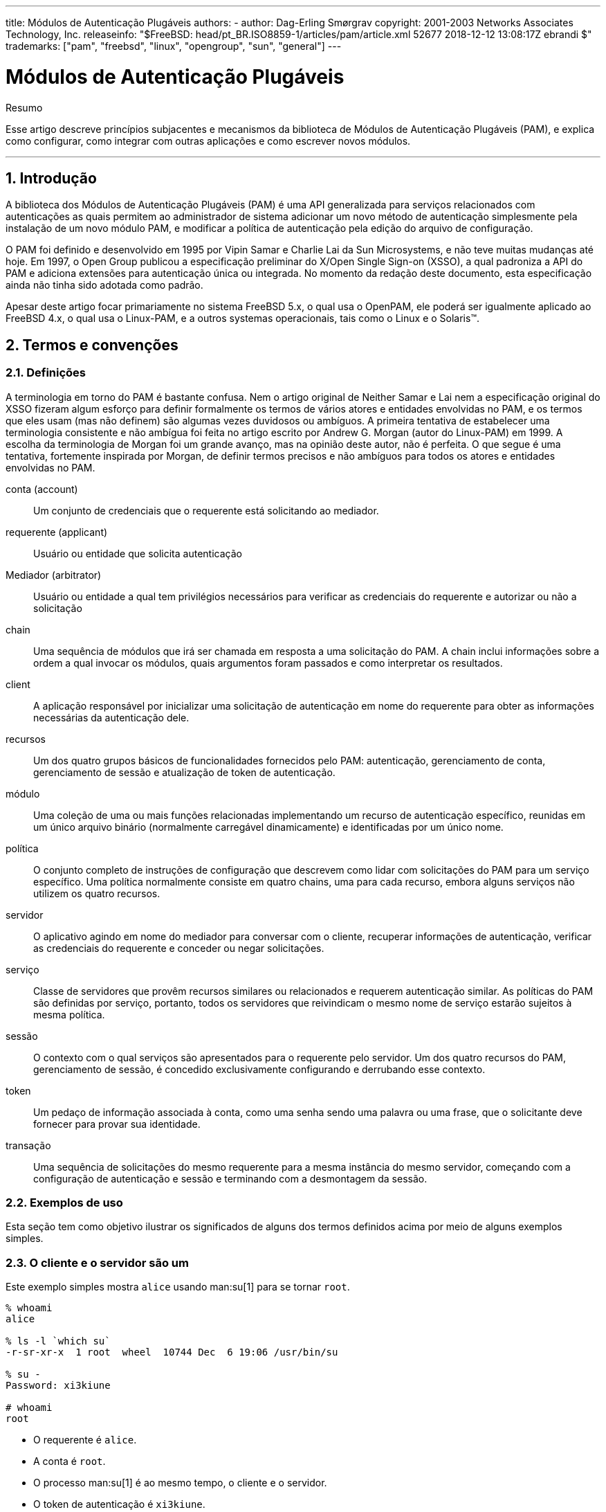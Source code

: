 ---
title: Módulos de Autenticação Plugáveis
authors:
  - author: Dag-Erling Smørgrav
copyright: 2001-2003 Networks Associates Technology, Inc.
releaseinfo: "$FreeBSD: head/pt_BR.ISO8859-1/articles/pam/article.xml 52677 2018-12-12 13:08:17Z ebrandi $" 
trademarks: ["pam", "freebsd", "linux", "opengroup", "sun", "general"]
---

= Módulos de Autenticação Plugáveis
:doctype: article
:toc: macro
:toclevels: 1
:icons: font
:sectnums:
:sectnumlevels: 6
:source-highlighter: rouge
:experimental:
:toc-title: Índice
:part-signifier: Parte
:chapter-signifier: Capítulo
:appendix-caption: Apêndice
:table-caption: Tabela
:figure-caption: Figura
:example-caption: Exemplo

[.abstract-title]
Resumo

Esse artigo descreve princípios subjacentes e mecanismos da biblioteca de Módulos de Autenticação Plugáveis (PAM), e explica como configurar, como integrar com outras aplicações e como escrever novos módulos.

'''

toc::[]

[[pam-intro]]
== Introdução

A biblioteca dos Módulos de Autenticação Plugáveis (PAM) é uma API generalizada para serviços relacionados com autenticações as quais permitem ao administrador de sistema adicionar um novo método de autenticação simplesmente pela instalação de um novo módulo PAM, e modificar a política de autenticação pela edição do arquivo de configuração.

O PAM foi definido e desenvolvido em 1995 por Vipin Samar e Charlie Lai da Sun Microsystems, e não teve muitas mudanças até hoje. Em 1997, o Open Group publicou a especificação preliminar do X/Open Single Sign-on (XSSO), a qual padroniza a API do PAM e adiciona extensões para autenticação única ou integrada. No momento da redação deste documento, esta especificação ainda não tinha sido adotada como padrão.

Apesar deste artigo focar primariamente no sistema FreeBSD 5.x, o qual usa o OpenPAM, ele poderá ser igualmente aplicado ao FreeBSD 4.x, o qual usa o Linux-PAM, e a outros systemas operacionais, tais como o Linux e o Solaris(TM).

[[pam-terms]]
== Termos e convenções

[[pam-definitions]]
=== Definições

A terminologia em torno do PAM é bastante confusa. Nem o artigo original de Neither Samar e Lai nem a especificação original do XSSO fizeram algum esforço para definir formalmente os termos de vários atores e entidades envolvidas no PAM, e os termos que eles usam (mas não definem) são algumas vezes duvidosos ou ambíguos. A primeira tentativa de estabelecer uma terminologia consistente e não ambígua foi feita no artigo escrito por Andrew G. Morgan (autor do Linux-PAM) em 1999. A escolha da terminologia de Morgan foi um grande avanço, mas na opinião deste autor, não é perfeita. O que segue é uma tentativa, fortemente inspirada por Morgan, de definir termos precisos e não ambíguos para todos os atores e entidades envolvidas no PAM.

[.glosslist]
conta (account)::
Um conjunto de credenciais que o requerente está solicitando ao mediador.

requerente (applicant)::
Usuário ou entidade que solicita autenticação

Mediador (arbitrator)::
Usuário ou entidade a qual tem privilégios necessários para verificar as credenciais do requerente e autorizar ou não a solicitação

chain::
Uma sequência de módulos que irá ser chamada em resposta a uma solicitação do PAM. A chain inclui informações sobre a ordem a qual invocar os módulos, quais argumentos foram passados e como interpretar os resultados.

client::
A aplicação responsável por inicializar uma solicitação de autenticação em nome do requerente para obter as informações necessárias da autenticação dele.

recursos ::
Um dos quatro grupos básicos de funcionalidades fornecidos pelo PAM: autenticação, gerenciamento de conta, gerenciamento de sessão e atualização de token de autenticação.

módulo::
Uma coleção de uma ou mais funções relacionadas implementando um recurso de autenticação específico, reunidas em um único arquivo binário (normalmente carregável dinamicamente) e identificadas por um único nome.

política::
O conjunto completo de instruções de configuração que descrevem como lidar com solicitações do PAM para um serviço específico. Uma política normalmente consiste em quatro chains, uma para cada recurso, embora alguns serviços não utilizem os quatro recursos.

servidor::
O aplicativo agindo em nome do mediador para conversar com o cliente, recuperar informações de autenticação, verificar as credenciais do requerente e conceder ou negar solicitações.

serviço::
Classe de servidores que provêm recursos similares ou relacionados e requerem autenticação similar. As políticas do PAM são definidas por serviço, portanto, todos os servidores que reivindicam o mesmo nome de serviço estarão sujeitos à mesma política.

sessão::
O contexto com o qual serviços são apresentados para o requerente pelo servidor. Um dos quatro recursos do PAM, gerenciamento de sessão, é concedido exclusivamente configurando e derrubando esse contexto.

token::
Um pedaço de informação associada à conta, como uma senha sendo uma palavra ou uma frase, que o solicitante deve fornecer para provar sua identidade.

transação::
Uma sequência de solicitações do mesmo requerente para a mesma instância do mesmo servidor, começando com a configuração de autenticação e sessão e terminando com a desmontagem da sessão.

[[pam-usage-examples]]
=== Exemplos de uso

Esta seção tem como objetivo ilustrar os significados de alguns dos termos definidos acima por meio de alguns exemplos simples.

=== O cliente e o servidor são um

Este exemplo simples mostra `alice` usando man:su[1] para se tornar `root`.

[source,bash]
....

% whoami
alice

% ls -l `which su`
-r-sr-xr-x  1 root  wheel  10744 Dec  6 19:06 /usr/bin/su

% su -
Password: xi3kiune

# whoami
root
....

* O requerente é `alice`.
* A conta é `root`.
* O processo man:su[1] é ao mesmo tempo, o cliente e o servidor.
* O token de autenticação é `xi3kiune`.
* O mediador é `root`, e é por isso que man:su[1] possui setuid para `root`.

=== O cliente e o servidor são separados

O exemplo abaixo mostra `eve` tentar iniciar uma conexão man:ssh[1] com `login.example.com`, solicitar para efetuar login como `bob` e ter exito. Bob deveria ter escolhido uma senha melhor!

[source,bash]
....

% whoami
eve

% ssh bob@login.example.com
bob@login.example.com's password:
% god
Last login: Thu Oct 11 09:52:57 2001 from 192.168.0.1
Copyright (c) 1980, 1983, 1986, 1988, 1990, 1991, 1993, 1994
	The Regents of the University of California.  All rights reserved.
FreeBSD 4.4-STABLE (LOGIN) 4: Tue Nov 27 18:10:34 PST 2001

Welcome to FreeBSD!
%
....

* O requerente é `eve`.
* O cliente é o processo man:ssh[1] de Eve.
* O servidor é o processo man:sshd[8] em `login.example.com`
* A conta é `bob`.
* O token de autenticação é `god`.
* Embora isso não seja mostrado neste exemplo, o mediador é `root`.

=== Exemplo de política

A seguir, a política padrão do FreeBSD para `sshd`:

[.programlisting]
....
sshd	auth		required	pam_nologin.so	no_warn
sshd	auth		required	pam_unix.so	no_warn try_first_pass
sshd	account		required	pam_login_access.so
sshd	account		required	pam_unix.so
sshd	session		required	pam_lastlog.so	no_fail
sshd	password	required	pam_permit.so
....

* Esta política se aplica ao serviço `sshd` (que não é necessariamente restrito ao servidor man:sshd[8]).
* `auth`, `account`, `session` e `password` são recursos.
* [.filename]#pam_nologin.so#, [.filename]#pam_unix.so#, [.filename]#pam_login_access.so#, [.filename]#pam_lastlog.so# e [.filename]#pam_permit.so# são módulos. Fica claro neste exemplo que o [.filename]#pam_unix.so# fornece pelo menos dois recursos (autenticação e gerenciamento de conta).

[[pam-essentials]]
== PAM Essencial

[[pam-facilities-primitives]]
=== Recursos e Primitivas

A API do PAM oferece seis primitivas de autenticação diferentes agrupadas em quatro recursos, descritos abaixo.

`auth`::
_Autenticação._ Este recurso se preocupa em autenticar o requerente e estabelecer as credenciais da conta. Ele fornece duas primitivas:

** man:pam_authenticate[3] autentica o requerente, geralmente solicitando um token de autenticação e comparando-o com um valor armazenado em um banco de dados ou obtido de um servidor de autenticação.
** man:pam_setcred[3] estabelece credenciais de conta, como ID de usuário, associação de grupo e limites de recursos.

`account`::
_Gerenciamento de contas._ Esse recurso lida com problemas de disponibilidade de conta não relacionados à autenticação, como restrições de acesso com base na hora do dia ou na carga de trabalho do servidor. Ele fornece uma única primitiva:

** man:pam_acct_mgmt[3] verifica se a conta solicitada está disponível.

`session`::
_Gerenciamento de sessão._ Esse recurso lida com tarefas associadas à configuração e desmontagem da sessão, como a contabilização de login. Ele fornece duas primitivas:

** man:pam_open_session[3] executa tarefas associadas à configuração da sessão: adiciona uma entrada nos bancos de dados [.filename]#utmp# e [.filename]#wtmp#, inicia um agente SSH, etc.
** man:pam_close_session[3] executa tarefas associadas à desmontagem da sessão: adiciona uma entrada nos bancos de dados [.filename]#utmp# e [.filename]#wtmp#, pare o agente SSH, etc.

`password`::
_Gerenciamento de senhas._ Esse recurso é usado para alterar o token de autenticação associado a uma conta, porque expirou ou porque o usuário deseja alterá-lo. Ele fornece uma única primitiva:

** man:pam_chauthtok[3] altera o token de autenticação, opcionalmente, verificando se é suficientemente difícil de adivinhar, se não foi usado anteriormente etc.

[[pam-modules]]
=== Módulos

Módulos são um conceito muito central no PAM; afinal, eles são os "M" no "PAM". Um módulo PAM é um código de programa autocontido que implementa as primitivas em uma ou mais instalações para um mecanismo específico; possíveis mecanismos para o recurso de autenticação, por exemplo, incluem os bancos de dados de senhas UNIX(R), NIS, LDAP e Radius.

[[pam-module-naming]]
=== Nomeação de Módulos

O FreeBSD implementa cada mecanismo em um único módulo, chamado `pam_mechanism.so` (por exemplo, `pam_unix.so` para o mecanismo UNIX(R). Outras implementações às vezes possuem módulos separados para instalações separadas e incluem o nome do recurso, bem como o nome do mecanismo no nome do módulo. Para citar um exemplo, Solaris(TM) tem um módulo `pam_dial_auth.so.1` que é comumente usado para autenticar usuários de conexões discadas.

[[pam-module-versioning]]
=== Versionando Módulos

A implementação original do PAM no FreeBSD, baseada no Linux-PAM, não utilizou números de versão para os módulos PAM. Isso normalmente causaria problemas com aplicativos legados, que poderiam estar vinculados a versões mais antigas das bibliotecas do sistema, pois não havia como carregar uma versão correspondente dos módulos necessários.

O OpenPAM, por outro lado, procura por módulos que possuam o mesmo número de versão que a biblioteca PAM (atualmente 2), e só retorna a um módulo não versionado se nenhum módulo versionado puder ser carregado. Assim, os módulos legados podem ser fornecidos para aplicativos legados, permitindo que novos aplicativos (ou recém-construídos) aproveitem os módulos mais recentes.

Embora os módulos PAM do Solaris(TM) normalmente tenham um número de versão, eles não são realmente versionados, porque o número é uma parte do nome do módulo e deve ser incluído na configuração.

[[pam-chains-policies]]
=== Cadeias e Políticas

Quando um servidor inicia uma transação PAM, a biblioteca PAM tenta carregar uma política para o serviço especificado na chamada man:pam_start[3]. A política especifica como as solicitações de autenticação devem ser processadas e definidas em um arquivo de configuração. Este é o outro conceito central no PAM: a possibilidade de o administrador ajustar a política de segurança do sistema (no sentido mais amplo da palavra) simplesmente editando um arquivo de texto.

Uma política consiste em quatro cadeias, uma para cada uma dos quatro recursos do PAM. Cada chain é uma sequência de instruções de configuração, cada uma especificando um módulo para invocar, alguns parâmetros (opcionais) para passar para o módulo e um sinalizador de controle que descreve como interpretar o código de retorno do módulo.

Entender os sinalizadores de controle é essencial para entender os arquivos de configuração do PAM. Existem quatro diferentes flags de controle:

`binding`::
Se o módulo tiver exito e nenhum módulo anterior na chain tiver falhado, a chain será encerrada imediatamente e a solicitação será concedida. Se o módulo falhar, o resto da chain é executado, mas a solicitação é negada no final.
+
Esta flag de controle foi introduzida pela Sun no Solaris(TM)9 (SunOS(TM) 5.9), e também é suportado pelo OpenPAM.
`required`::
Se o módulo tiver exito, o restante da chain será executada e a solicitação será concedida, a menos que algum outro módulo falhe. Se o módulo falhar, o restante da chain também será executado, mas a solicitação será negada no final.

`requisite`::
Se o módulo for tiver exito, o restante da chain será executado e a solicitação será concedida, a menos que algum outro módulo falhe. Se o módulo falhar, a chain será encerrada imediatamente e a solicitação será negada.

`sufficient`::
Se o módulo tiver exito e nenhum módulo anterior na chain tiver falhado, a chain será encerrada imediatamente e a solicitação será concedida. Se o módulo falhar, o módulo será ignorado e o resto da chain será executado.
+
Como a semântica dessa flag pode ser um pouco confusa, especialmente quando ela é usada para o último módulo em uma chain, é recomendado que a flag de controle `binding` seja usada em seu lugar, se a implementação o suportar.
`optional`::
O módulo é executado, mas seu resultado é ignorado. Se todos os módulos em uma chain estiverem marcados como `optional`, todas as solicitações serão sempre concedidas.

Quando um servidor invoca uma das seis primitivas PAM, o PAM recupera a chain para o recurso ao qual a primitiva pertence, e invoca cada um dos módulos listados na chain, na ordem em que estão listados, até chegar ao fim ou determina que nenhum processamento adicional é necessário (porque um módulo `binding` ou `sufficient` teve exito, ou porque um módulo `requisite` falhou.) O pedido é concedido se e somente se pelo menos um módulo foi chamado e todos os módulos não opcionais tiveram exito.

Note que é possível, embora não muito comum, ter o mesmo módulo listado várias vezes na mesma chain. Por exemplo, um módulo que procura nomes de usuário e senhas em um servidor de diretório pode ser chamado várias vezes com parâmetros diferentes, especificando diferentes servidores de diretórios para contato. O PAM trata diferentes ocorrências do mesmo módulo na mesma chain de módulos diferentes e não relacionados.

[[pam-transactions]]
=== Transações

O ciclo de vida de uma transação típica do PAM é descrito abaixo. Observe que, se qualquer uma dessas etapas falhar, o servidor deverá informar uma mensagem de erro adequada ao cliente e anular a transação.

. Se necessário, o servidor obtém as credenciais do mediador por meio de um mecanismo independente do PAM - mais comumente em virtude de ter sido iniciado por `root` ou de ser setuid `root`.
. O servidor chama man:pam_start[3] para inicializar a biblioteca PAM, especificar seu nome de serviço e a conta de destino e registrar uma função de conversação adequada.
. O servidor obtém várias informações relacionadas à transação (como o nome de usuário do requerente e o nome do host no qual o cliente é executado) e o envia ao PAM usando man:pam_set_item[3].
. O servidor chama man:pam_authenticate[3] para autenticar o requerente.
. O servidor chama man:pam_acct_mgmt[3] para verificar se a conta solicitada está disponível e é válida. Se a senha estiver correta mas expirar, man:pam_acct_mgmt[3] retornará `PAM_NEW_AUTHTOK_REQD` em vez de `PAM_SUCCESS`.
. Se a etapa anterior retornasse `PAM_NEW_AUTHTOK_REQD`, o servidor agora chamaria man:pam_chauthtok[3] para forçar o cliente a alterar o token de autenticação para a conta solicitada.
. Agora que o requerente foi devidamente autenticado, o servidor chama man:pam_setcred[3] para estabelecer as credenciais da conta solicitada. É capaz de fazer isso porque age em nome do mediador e possui as credenciais do madiador.
. Depois que as credenciais corretas forem estabelecidas, o servidor chamará man:pam_open_session[3] para configurar a sessão.
. O servidor agora executa qualquer serviço solicitado pelo cliente - por exemplo, fornecer ao requerente um shell.
. Quando o servidor terminar de atender ao cliente, ele chamará man:pam_close_session[3] para derrubar a sessão.
. Finalmente, o servidor chama man:pam_end[3] para notificar a biblioteca PAM que ela esta pronta e que pode liberar quaisquer recursos alocados no curso da transação.

[[pam-config]]
== Configuração do PAM

[[pam-config-file]]
=== Arquivos de política do PAM

[[pam-config-pam.conf]]
=== O arquivo [.filename]#/etc/pam.conf#

O arquivo de política tradicional do PAM é [.filename]#/etc/pam.conf#. Este arquivo contém todas as políticas do PAM para o seu sistema. Cada linha do arquivo descreve uma etapa em uma chain, conforme mostrado abaixo:

[.programlisting]
....
login   auth    required        pam_nologin.so  no_warn
....

Os campos estão, na ordem: nome do serviço, nome do recurso, flag de controle, nome do módulo e argumentos do módulo. Quaisquer campos adicionais são interpretados como argumentos adicionais do módulo.

Uma chain separada é construída para cada par de serviço/recurso, portanto, embora a ordem na qual as linhas para o mesmo serviço e recurso apareçam seja significativa, a ordem na qual os serviços e recursos individuais são listados não é. Os exemplos no artigo original do PAM agruparam as linhas de configuração por recurso, e o suporte do Solaris(TM) ao [.filename]#pam.conf# ainda faz isso, mas a configuração de ações do FreeBSD configura as linhas por serviço. De qualquer maneira está bem; De qualquer forma, faz o mesmo sentido.

[[pam-config-pam.d]]
=== O diretório [.filename]#/etc/pam.d#

O OpenPAM e o Linux-PAM suportam um mecanismo de configuração alternativo, que é o mecanismo preferido no FreeBSD. Neste esquema, cada política está contida em um arquivo separado com o nome do serviço ao qual se aplica. Esses arquivos são armazenados em [.filename]#/etc/pam.d/#.

Esses arquivos de políticas por serviço possuem apenas quatro campos, em vez de cinco no [.filename]#pam.conf#: o campo nome do serviço é omitido. Assim, em vez da linha de exemplo no [.filename]#pam.conf# da seção anterior, a seguinte linha deve estar em [.filename]#/etc/pam.d/login#:

[.programlisting]
....
auth    required        pam_nologin.so  no_warn
....

Como consequência dessa sintaxe simplificada, é possível usar a mesma política para vários serviços vinculando cada nome de serviço a um mesmo arquivo de política. Por exemplo, para usar a mesma política para os serviços `su` e `sudo`, pode-se fazer o seguinte:

[source,bash]
....

# cd /etc/pam.d

# ln -s su sudo
....

Isso funciona porque o nome do serviço é determinado a partir do nome do arquivo em vez de ser especificado no arquivo de políticas, portanto, o mesmo arquivo pode ser usado para vários serviços com nomes diferentes.

Como a política de cada serviço é armazenada em um arquivo separado, o mecanismo [.filename]#pam.d# também facilita a instalação de políticas adicionais para pacotes de software de terceiros.

[[pam-config-file-order]]
=== A ordem de pesquisa da política

Como vimos acima, as políticas do PAM podem ser encontradas em vários lugares. O que acontece se as políticas para o mesmo serviço existirem em vários lugares?

É essencial entender que o sistema de configuração do PAM está centrado em chains.

[[pam-config-breakdown]]
=== Quebra de uma linha de configuração

Como explicado em <<pam-config-file>>, cada linha em [.filename]#/etc/pam.conf# consiste em quatro ou mais campos: o nome do serviço, o nome do recurso, a flag de controle, o nome do módulo e nenhum ou mais argumentos do módulo.

O nome do serviço é geralmente (embora nem sempre) o nome do aplicativo ao qual a instrução se aplica. Se não tiver certeza, consulte a documentação do aplicativo individual para determinar qual nome de serviço ele usa.

Note que se você usar [.filename]#/etc/pam.d/# em vez de [.filename]#/etc/pam.conf#, o nome do serviço é especificado pelo nome do arquivo de política e omitido a partir das linhas de configuração atuais, que então começam com o nome da instalação.

O recurso é uma das quatro palavras-chave do recurso descritas em <<pam-facilities-primitives>>.

Da mesma forma, a flag de controle é uma das quatro palavras-chave descritas em <<pam-chains-policies>>, descrevendo como interpretar o código de retorno do módulo. O Linux-PAM suporta uma sintaxe alternativa que permite especificar a ação para associar com cada código de retorno possível, mas isso deve ser evitado, pois não é padrão e está intimamente ligado à forma como o Linux-PAM envia chamadas de serviço (que difere muito da maneira que Solaris(TM) e OpenPAM fazem isso). Não surpreendentemente, o OpenPAM não suporta esta sintaxe.

[[pam-policies]]
=== Políticas

Para configurar o PAM corretamente, é essencial entender como as políticas são interpretadas.

Quando um aplicativo chama man:pam_start[3], a biblioteca PAM carrega a diretiva do serviço especificado e constrói quatro chains de módulos (uma para cada recurso). Se uma ou mais dessas chains estiverem vazias, as chains correspondentes da política para o `outro` serviço são substituídas.

Quando o aplicativo chama mais tarde uma das seis primitivas PAM, a biblioteca PAM recupera a chain para o recurso correspondente e chama a função de serviço apropriado em cada módulo listado na chain, na ordem em que foram listadas na configuração. Após cada chamada para uma função de serviço, o tipo de módulo e o código de erro retornado pela função de serviço são usados ​​para determinar o que acontece a seguir. Com algumas exceções, discutidas abaixo, a tabela a seguir se aplica:

.Resumo de execução da cadeia PAM
[cols="1,1,1,1", options="header"]
|===
| 
| PAM_SUCCESS
| PAM_IGNORE
| other

|binding
|if (!fail) break;
|-
|fail = true;

|required
|-
|-
|fail = true;

|requisite
|-
|-
|fail = true; break;

|sufficient
|if (!fail) break;
|-
|-

|optional
|-
|-
|-
|===

Se `fail` for true no final de uma chain, ou quando um "break" for atingido, o dispatcher retornará o código de erro retornado pelo primeiro módulo que falhou. Caso contrário, retorna `PAM_SUCCESS`.

A primeira exceção é que o código de erro `PAM_NEW_AUTHTOK_REQD` é tratado como um sucesso, exceto que se nenhum módulo falhar e pelo menos um módulo retornar `PAM_NEW_AUTHTOK_REQD`, o dispatcher retornará `PAM_NEW_AUTHTOK_REQD`.

A segunda exceção é que man:pam_setcred[3] trata os módulos `binding` e `sufficient` como se eles fossem `required`.

A terceira e última exceção é que man:pam_chauthtok[3] executa a chain inteira duas vezes (uma vez para verificações preliminares e uma vez para definir a senha), e na fase preliminar, ele trata os módulos `binding` e `sufficient` como se fossem `required`.

[[pam-freebsd-modules]]
== Módulos PAM do FreeBSD

[[pam-modules-deny]]
=== man:pam_deny[8]

O módulo man:pam_deny[8] é um dos módulos mais simples disponíveis; responde a qualquer pedido com `PAM_AUTH_ERR`. É útil para desabilitar rapidamente um serviço (adicioná-lo ao topo de cada chain) ou para encerrar chains de módulos `sufficient`.

[[pam-modules-echo]]
=== man:pam_echo[8]

O módulo man:pam_echo[8] simplesmente passa seus argumentos para a função de conversação como uma mensagem `PAM_TEXT_INFO`. É principalmente útil para depuração, mas também pode servir para exibir mensagens como "O acesso não autorizado será processado" antes de iniciar o procedimento de autenticação.

[[pam-modules-exec]]
=== man:pam_exec[8]

O módulo man:pam_exec[8] leva seu primeiro argumento a ser o nome de um programa a ser executado, e os argumentos restantes são passados ​​para esse programa como argumentos de linha de comando. Uma aplicação possível é usá-lo para executar um programa no momento do login, que monta o diretório pessoal do usuário.

[[pam-modules-ftpusers]]
=== man:pam_ftpusers[8]

The man:pam_ftpusers[8] module

[[pam-modules-group]]
=== man:pam_group[8]

O módulo man:pam_group[8] aceita ou rejeita os requerentes com base em sua participação em um determinado grupo de arquivos (normalmente `wheel` para man:su[1]). Ele é destinado principalmente para manter o comportamento tradicional do man:su[1] do BSD, mas tem muitos outros usos, como excluir determinados grupos de usuários de um serviço particular.

[[pam-modules-guest]]
=== man:pam_guest[8]

O módulo man:pam_guest[8] permite logins convidados usando nomes de login fixos. Vários requerimentos podem ser colocados na senha, mas o comportamento padrão é permitir qualquer senha, desde que o nome de login seja o de uma conta de convidado. O módulo man:pam_guest[8] pode ser facilmente utilizado para implementar logins FTP anônimos.

[[pam-modules-krb5]]
=== man:pam_krb5[8]

O módulo man:pam_krb5[8]

[[pam-modules-ksu]]
=== man:pam_ksu[8]

O módulo man:pam_ksu[8]

[[pam-modules-lastlog]]
=== man:pam_lastlog[8]

O módulo man:pam_lastlog[8]

[[pam-modules-login-access]]
=== man:pam_login_access[8]

O módulo man:pam_login_access[8] fornece uma implementação da primitiva de gerenciamento de contas que impõe as restrições de login especificadas na tabela man:login.access[5].

[[pam-modules-nologin]]
=== man:pam_nologin[8]

O módulo man:pam_nologin[8] recusa logins não-root quando existe um [.filename]#/var/run/nologin#. Este arquivo é normalmente criado por man:shutdown[8] quando restam menos de cinco minutos até o horário de encerramento programado.

[[pam-modules-opie]]
=== man:pam_opie[8]

O módulo man:pam_opie[8] implementa o método de autenticação man:opie[4]. O sistema man:opie[4] é um mecanismo de desafio-resposta em que a resposta a cada desafio é uma função direta do desafio e uma frase-senha, então a resposta pode ser facilmente computada "just in time" por qualquer pessoa que possua a senha, eliminando a necessidade de listas de senhas. Além disso, como man:opie[4] nunca reutiliza um desafio que tenha sido respondido corretamente, ele não é vulnerável a ataques de repetição.

[[pam-modules-opieaccess]]
=== man:pam_opieaccess[8]

O módulo man:pam_opieaccess[8] é um módulo complementar para man:pam_opie[8]. Sua finalidade é impor as restrições codificadas em man:opieaccess[5], que regulam as condições sob as quais um usuário que normalmente se autenticaria usando man:opie[4] tem permissão para usar métodos alternativos. Isso geralmente é usado para proibir o uso de autenticação de senha de hosts não confiáveis.

Para ser eficaz, o módulo man:pam_opieaccess[8] deve ser listado como `requisite` imediatamente após uma entrada `sufficient` para man:pam_opie[8], e antes de qualquer outro módulo, na chain `auth`.

[[pam-modules-passwdqc]]
=== man:pam_passwdqc[8]

O módulo man:pam_passwdqc[8]

[[pam-modules-permit]]
=== man:pam_permit[8]

O módulo man:pam_permit[8] é um dos módulos mais simples disponíveis; responde a qualquer pedido com `PAM_SUCCESS`. É útil como um espaço reservado para serviços onde uma ou mais chains estariam vazias.

[[pam-modules-radius]]
=== man:pam_radius[8]

O módulo man:pam_radius[8]

[[pam-modules-rhosts]]
=== man:pam_rhosts[8]

O módulo man:pam_rhosts[8]

[[pam-modules-rootok]]
=== man:pam_rootok[8]

O módulo man:pam_rootok[8] reporta sucesso se e somente se o ID do usuário real do processo que o chama (que é assumido como sendo executado pelo requerente) é 0. Isso é útil para serviços que não estão em rede, como man:su[1] ou man:passwd[1], para o qual o `root` deve ter acesso automático.

[[pam-modules-securetty]]
=== man:pam_securetty[8]

O módulo man:pam_securetty[8]

[[pam-modules-self]]
=== man:pam_self[8]

O módulo man:pam_self[8] reporta sucesso se, e somente se, os nomes do requerente coincidem com os da conta de destino. É mais útil para serviços que não estão em rede, como man:su[1], onde a identidade do requerente pode ser facilmente verificada.

[[pam-modules-ssh]]
=== man:pam_ssh[8]

O módulo man:pam_ssh[8] fornece serviços de autenticação e de sessão. O serviço de autenticação permite que os usuários que tenham chaves secretas SSH protegidas por senha em seu diretório [.filename]#~/.ssh# se autentiquem digitando sua frase secreta. O serviço de sessão inicia o man:ssh-agent[1] e o pré-carrega com as chaves que foram descriptografadas na fase de autenticação. Esse recurso é particularmente útil para logins locais, seja em X (usando man:xdm[1] ou outro gerenciador de login X que reconhece o PAM) ou no console.

[[pam-modules-tacplus]]
=== man:pam_tacplus[8]

O módulo man:pam_tacplus[8]

[[pam-modules-unix]]
==== man:pam_unix[8]

O módulo man:pam_unix[8] implementa a autenticação de senha UNIX(R) tradicional, usando man:getpwnam[3] para obter a senha da conta de destino e compará-la com a fornecida pelo requerente. Ele também fornece serviços de gerenciamento de conta (impondo tempos de expiração de conta e senha) e serviços de alteração de senha. Este é provavelmente o módulo mais útil, já que a grande maioria dos administradores desejará manter um comportamento histórico para pelo menos alguns serviços.

[[pam-appl-prog]]
== Programação de Aplicação PAM

Esta seção ainda não foi escrita.

[[pam-module-prog]]
== Programação de Módulos PAM

Esta seção ainda não foi escrita.

:sectnums!:

[appendix]
[[pam-sample-appl]]
== Exemplo de Aplicação PAM

O que vem a seguir é uma implementação mínima de man:su[1] utilizando o PAM. Observe que ele usa a função de conversa man:openpam_ttyconv[3] específica do OpenPAM, que é prototipada em [.filename]#security/openpam.h# . Se você deseja construir este aplicativo em um sistema com uma biblioteca PAM diferente, você terá que fornecer sua própria função de conversação. Uma função de conversa robusta é surpreendentemente difícil de implementar; o apresentado em <<pam-sample-conv>> é um bom ponto de partida, mas não deve ser usado em aplicações do mundo real.

[.programlisting]
....
/*-
 * Copyright (c) 2002,2003 Networks Associates Technology, Inc.
 * All rights reserved.
 *
 * This software was developed for the FreeBSD Project by ThinkSec AS and
 * Network Associates Laboratories, the Security Research Division of
 * Network Associates, Inc.  under DARPA/SPAWAR contract N66001-01-C-8035
 * ("CBOSS"), as part of the DARPA CHATS research program.
 *
 * Redistribution and use in source and binary forms, with or without
 * modification, are permitted provided that the following conditions
 * are met:
 * 1. Redistributions of source code must retain the above copyright
 *    notice, this list of conditions and the following disclaimer.
 * 2. Redistributions in binary form must reproduce the above copyright
 *    notice, this list of conditions and the following disclaimer in the
 *    documentation and/or other materials provided with the distribution.
 * 3. The name of the author may not be used to endorse or promote
 *    products derived from this software without specific prior written
 *    permission.
 *
 * THIS SOFTWARE IS PROVIDED BY THE AUTHOR AND CONTRIBUTORS ``AS IS'' AND
 * ANY EXPRESS OR IMPLIED WARRANTIES, INCLUDING, BUT NOT LIMITED TO, THE
 * IMPLIED WARRANTIES OF MERCHANTABILITY AND FITNESS FOR A PARTICULAR PURPOSE
 * ARE DISCLAIMED.  IN NO EVENT SHALL THE AUTHOR OR CONTRIBUTORS BE LIABLE
 * FOR ANY DIRECT, INDIRECT, INCIDENTAL, SPECIAL, EXEMPLARY, OR CONSEQUENTIAL
 * DAMAGES (INCLUDING, BUT NOT LIMITED TO, PROCUREMENT OF SUBSTITUTE GOODS
 * OR SERVICES; LOSS OF USE, DATA, OR PROFITS; OR BUSINESS INTERRUPTION)
 * HOWEVER CAUSED AND ON ANY THEORY OF LIABILITY, WHETHER IN CONTRACT, STRICT
 * LIABILITY, OR TORT (INCLUDING NEGLIGENCE OR OTHERWISE) ARISING IN ANY WAY
 * OUT OF THE USE OF THIS SOFTWARE, EVEN IF ADVISED OF THE POSSIBILITY OF
 * SUCH DAMAGE.
 *
 * $P4: //depot/projects/openpam/bin/su/su.c#10 $
 * $FreeBSD: head/pt_BR.ISO8859-1/articles/pam/article.xml 52677 2018-12-12 13:08:17Z ebrandi $
 */

#include <sys/param.h>
#include <sys/wait.h>

#include <err.h>
#include <pwd.h>
#include <stdio.h>
#include <stdlib.h>
#include <string.h>
#include <syslog.h>
#include <unistd.h>

#include <security/pam_appl.h>
#include <security/openpam.h>	/* for openpam_ttyconv() */

extern char **environ;

static pam_handle_t *pamh;
static struct pam_conv pamc;

static void
usage(void)
{

	fprintf(stderr, "Usage: su [login [args]]\n");
	exit(1);
}

int
main(int argc, char *argv[])
{
	char hostname[MAXHOSTNAMELEN];
	const char *user, *tty;
	char **args, **pam_envlist, **pam_env;
	struct passwd *pwd;
	int o, pam_err, status;
	pid_t pid;

	while ((o = getopt(argc, argv, "h")) != -1)
		switch (o) {
		case 'h':
		default:
			usage();
		}

	argc -= optind;
	argv += optind;

	if (argc > 0) {
		user = *argv;
		--argc;
		++argv;
	} else {
		user = "root";
	}

	/* initialize PAM */
	pamc.conv = &openpam_ttyconv;
	pam_start("su", user, &pamc, &pamh);

	/* set some items */
	gethostname(hostname, sizeof(hostname));
	if ((pam_err = pam_set_item(pamh, PAM_RHOST, hostname)) != PAM_SUCCESS)
		goto pamerr;
	user = getlogin();
	if ((pam_err = pam_set_item(pamh, PAM_RUSER, user)) != PAM_SUCCESS)
		goto pamerr;
	tty = ttyname(STDERR_FILENO);
	if ((pam_err = pam_set_item(pamh, PAM_TTY, tty)) != PAM_SUCCESS)
		goto pamerr;

	/* authenticate the applicant */
	if ((pam_err = pam_authenticate(pamh, 0)) != PAM_SUCCESS)
		goto pamerr;
	if ((pam_err = pam_acct_mgmt(pamh, 0)) == PAM_NEW_AUTHTOK_REQD)
		pam_err = pam_chauthtok(pamh, PAM_CHANGE_EXPIRED_AUTHTOK);
	if (pam_err != PAM_SUCCESS)
		goto pamerr;

	/* establish the requested credentials */
	if ((pam_err = pam_setcred(pamh, PAM_ESTABLISH_CRED)) != PAM_SUCCESS)
		goto pamerr;

	/* authentication succeeded; open a session */
	if ((pam_err = pam_open_session(pamh, 0)) != PAM_SUCCESS)
		goto pamerr;

	/* get mapped user name; PAM may have changed it */
	pam_err = pam_get_item(pamh, PAM_USER, (const void **)&user);
	if (pam_err != PAM_SUCCESS || (pwd = getpwnam(user)) == NULL)
		goto pamerr;

	/* export PAM environment */
	if ((pam_envlist = pam_getenvlist(pamh)) != NULL) {
		for (pam_env = pam_envlist; *pam_env != NULL; ++pam_env) {
			putenv(*pam_env);
			free(*pam_env);
		}
		free(pam_envlist);
	}

	/* build argument list */
	if ((args = calloc(argc + 2, sizeof *args)) == NULL) {
		warn("calloc()");
		goto err;
	}
	*args = pwd->pw_shell;
	memcpy(args + 1, argv, argc * sizeof *args);

	/* fork and exec */
	switch ((pid = fork())) {
	case -1:
		warn("fork()");
		goto err;
	case 0:
		/* child: give up privs and start a shell */

		/* set uid and groups */
		if (initgroups(pwd->pw_name, pwd->pw_gid) == -1) {
			warn("initgroups()");
			_exit(1);
		}
		if (setgid(pwd->pw_gid) == -1) {
			warn("setgid()");
			_exit(1);
		}
		if (setuid(pwd->pw_uid) == -1) {
			warn("setuid()");
			_exit(1);
		}
		execve(*args, args, environ);
		warn("execve()");
		_exit(1);
	default:
		/* parent: wait for child to exit */
		waitpid(pid, &status, 0);

		/* close the session and release PAM resources */
		pam_err = pam_close_session(pamh, 0);
		pam_end(pamh, pam_err);

		exit(WEXITSTATUS(status));
	}

pamerr:
	fprintf(stderr, "Sorry\n");
err:
	pam_end(pamh, pam_err);
	exit(1);
}
....

:sectnums!:

[appendix]
[[pam-sample-module]]
== Exemplo do módulo PAM

Segue-se uma implementação mínima de man:pam_unix[8], oferecendo apenas serviços de autenticação. Ele deve ser compilado e executado com a maioria das implementações do PAM, mas aproveita as extensões do OpenPAM, se disponível: observe o uso de man:pam_get_authtok[3], que simplifica enormemente solicitando ao usuário uma senha.

[.programlisting]
....
/*-
 * Copyright (c) 2002 Networks Associates Technology, Inc.
 * All rights reserved.
 *
 * This software was developed for the FreeBSD Project by ThinkSec AS and
 * Network Associates Laboratories, the Security Research Division of
 * Network Associates, Inc.  under DARPA/SPAWAR contract N66001-01-C-8035
 * ("CBOSS"), as part of the DARPA CHATS research program.
 *
 * Redistribution and use in source and binary forms, with or without
 * modification, are permitted provided that the following conditions
 * are met:
 * 1. Redistributions of source code must retain the above copyright
 *    notice, this list of conditions and the following disclaimer.
 * 2. Redistributions in binary form must reproduce the above copyright
 *    notice, this list of conditions and the following disclaimer in the
 *    documentation and/or other materials provided with the distribution.
 * 3. The name of the author may not be used to endorse or promote
 *    products derived from this software without specific prior written
 *    permission.
 *
 * THIS SOFTWARE IS PROVIDED BY THE AUTHOR AND CONTRIBUTORS ``AS IS'' AND
 * ANY EXPRESS OR IMPLIED WARRANTIES, INCLUDING, BUT NOT LIMITED TO, THE
 * IMPLIED WARRANTIES OF MERCHANTABILITY AND FITNESS FOR A PARTICULAR PURPOSE
 * ARE DISCLAIMED.  IN NO EVENT SHALL THE AUTHOR OR CONTRIBUTORS BE LIABLE
 * FOR ANY DIRECT, INDIRECT, INCIDENTAL, SPECIAL, EXEMPLARY, OR CONSEQUENTIAL
 * DAMAGES (INCLUDING, BUT NOT LIMITED TO, PROCUREMENT OF SUBSTITUTE GOODS
 * OR SERVICES; LOSS OF USE, DATA, OR PROFITS; OR BUSINESS INTERRUPTION)
 * HOWEVER CAUSED AND ON ANY THEORY OF LIABILITY, WHETHER IN CONTRACT, STRICT
 * LIABILITY, OR TORT (INCLUDING NEGLIGENCE OR OTHERWISE) ARISING IN ANY WAY
 * OUT OF THE USE OF THIS SOFTWARE, EVEN IF ADVISED OF THE POSSIBILITY OF
 * SUCH DAMAGE.
 *
 * $P4: //depot/projects/openpam/modules/pam_unix/pam_unix.c#3 $
 * $FreeBSD: head/pt_BR.ISO8859-1/articles/pam/article.xml 52677 2018-12-12 13:08:17Z ebrandi $
 */

#include <sys/param.h>

#include <pwd.h>
#include <stdlib.h>
#include <stdio.h>
#include <string.h>
#include <unistd.h>

#include <security/pam_modules.h>
#include <security/pam_appl.h>

#ifndef _OPENPAM
static char password_prompt[] = "Password:";
#endif

#ifndef PAM_EXTERN
#define PAM_EXTERN
#endif

PAM_EXTERN int
pam_sm_authenticate(pam_handle_t *pamh, int flags,
	int argc, const char *argv[])
{
#ifndef _OPENPAM
	struct pam_conv *conv;
	struct pam_message msg;
	const struct pam_message *msgp;
	struct pam_response *resp;
#endif
	struct passwd *pwd;
	const char *user;
	char *crypt_password, *password;
	int pam_err, retry;

	/* identify user */
	if ((pam_err = pam_get_user(pamh, &user, NULL)) != PAM_SUCCESS)
		return (pam_err);
	if ((pwd = getpwnam(user)) == NULL)
		return (PAM_USER_UNKNOWN);

	/* get password */
#ifndef _OPENPAM
	pam_err = pam_get_item(pamh, PAM_CONV, (const void **)&conv);
	if (pam_err != PAM_SUCCESS)
		return (PAM_SYSTEM_ERR);
	msg.msg_style = PAM_PROMPT_ECHO_OFF;
	msg.msg = password_prompt;
	msgp = &msg;
#endif
	for (retry = 0; retry < 3; ++retry) {
#ifdef _OPENPAM
		pam_err = pam_get_authtok(pamh, PAM_AUTHTOK,
		    (const char **)&password, NULL);
#else
		resp = NULL;
		pam_err = (*conv->conv)(1, &msgp, &resp, conv->appdata_ptr);
		if (resp != NULL) {
			if (pam_err == PAM_SUCCESS)
				password = resp->resp;
			else
				free(resp->resp);
			free(resp);
		}
#endif
		if (pam_err == PAM_SUCCESS)
			break;
	}
	if (pam_err == PAM_CONV_ERR)
		return (pam_err);
	if (pam_err != PAM_SUCCESS)
		return (PAM_AUTH_ERR);

	/* compare passwords */
	if ((!pwd->pw_passwd[0] && (flags & PAM_DISALLOW_NULL_AUTHTOK)) ||
	    (crypt_password = crypt(password, pwd->pw_passwd)) == NULL ||
	    strcmp(crypt_password, pwd->pw_passwd) != 0)
		pam_err = PAM_AUTH_ERR;
	else
		pam_err = PAM_SUCCESS;
#ifndef _OPENPAM
	free(password);
#endif
	return (pam_err);
}

PAM_EXTERN int
pam_sm_setcred(pam_handle_t *pamh, int flags,
	int argc, const char *argv[])
{

	return (PAM_SUCCESS);
}

PAM_EXTERN int
pam_sm_acct_mgmt(pam_handle_t *pamh, int flags,
	int argc, const char *argv[])
{

	return (PAM_SUCCESS);
}

PAM_EXTERN int
pam_sm_open_session(pam_handle_t *pamh, int flags,
	int argc, const char *argv[])
{

	return (PAM_SUCCESS);
}

PAM_EXTERN int
pam_sm_close_session(pam_handle_t *pamh, int flags,
	int argc, const char *argv[])
{

	return (PAM_SUCCESS);
}

PAM_EXTERN int
pam_sm_chauthtok(pam_handle_t *pamh, int flags,
	int argc, const char *argv[])
{

	return (PAM_SERVICE_ERR);
}

#ifdef PAM_MODULE_ENTRY
PAM_MODULE_ENTRY("pam_unix");
#endif
....

:sectnums!:

[appendix]
[[pam-sample-conv]]
== Exemplo de função de conversação PAM

A função de conversação apresentada abaixo é uma versão bastante simplificada do man:openpam_ttyconv[] do OpenPAM. Ele é totalmente funcional e deve dar ao leitor uma boa ideia de como uma função de conversa deve se comportar, mas é simples demais para uso no mundo real. Mesmo se você não estiver usando o OpenPAM, sinta-se à vontade para baixar o código-fonte e adaptar man:openpam_ttyconv[3] aos seus usos; acreditamos que seja tão robusto quanto uma função de conversa orientada para tty pode razoavelmente ser.

[.programlisting]
....
/*-
 * Copyright (c) 2002 Networks Associates Technology, Inc.
 * All rights reserved.
 *
 * This software was developed for the FreeBSD Project by ThinkSec AS and
 * Network Associates Laboratories, the Security Research Division of
 * Network Associates, Inc.  under DARPA/SPAWAR contract N66001-01-C-8035
 * ("CBOSS"), as part of the DARPA CHATS research program.
 *
 * Redistribution and use in source and binary forms, with or without
 * modification, are permitted provided that the following conditions
 * are met:
 * 1. Redistributions of source code must retain the above copyright
 *    notice, this list of conditions and the following disclaimer.
 * 2. Redistributions in binary form must reproduce the above copyright
 *    notice, this list of conditions and the following disclaimer in the
 *    documentation and/or other materials provided with the distribution.
 * 3. The name of the author may not be used to endorse or promote
 *    products derived from this software without specific prior written
 *    permission.
 *
 * THIS SOFTWARE IS PROVIDED BY THE AUTHOR AND CONTRIBUTORS ``AS IS'' AND
 * ANY EXPRESS OR IMPLIED WARRANTIES, INCLUDING, BUT NOT LIMITED TO, THE
 * IMPLIED WARRANTIES OF MERCHANTABILITY AND FITNESS FOR A PARTICULAR PURPOSE
 * ARE DISCLAIMED.  IN NO EVENT SHALL THE AUTHOR OR CONTRIBUTORS BE LIABLE
 * FOR ANY DIRECT, INDIRECT, INCIDENTAL, SPECIAL, EXEMPLARY, OR CONSEQUENTIAL
 * DAMAGES (INCLUDING, BUT NOT LIMITED TO, PROCUREMENT OF SUBSTITUTE GOODS
 * OR SERVICES; LOSS OF USE, DATA, OR PROFITS; OR BUSINESS INTERRUPTION)
 * HOWEVER CAUSED AND ON ANY THEORY OF LIABILITY, WHETHER IN CONTRACT, STRICT
 * LIABILITY, OR TORT (INCLUDING NEGLIGENCE OR OTHERWISE) ARISING IN ANY WAY
 * OUT OF THE USE OF THIS SOFTWARE, EVEN IF ADVISED OF THE POSSIBILITY OF
 * SUCH DAMAGE.
 *
 * $FreeBSD: head/pt_BR.ISO8859-1/articles/pam/article.xml 52677 2018-12-12 13:08:17Z ebrandi $
 */

#include <stdio.h>
#include <stdlib.h>
#include <string.h>
#include <unistd.h>

#include <security/pam_appl.h>

int
converse(int n, const struct pam_message **msg,
	struct pam_response **resp, void *data)
{
	struct pam_response *aresp;
	char buf[PAM_MAX_RESP_SIZE];
	int i;

	data = data;
	if (n <= 0 || n > PAM_MAX_NUM_MSG)
		return (PAM_CONV_ERR);
	if ((aresp = calloc(n, sizeof *aresp)) == NULL)
		return (PAM_BUF_ERR);
	for (i = 0; i < n; ++i) {
		aresp[i].resp_retcode = 0;
		aresp[i].resp = NULL;
		switch (msg[i]->msg_style) {
		case PAM_PROMPT_ECHO_OFF:
			aresp[i].resp = strdup(getpass(msg[i]->msg));
			if (aresp[i].resp == NULL)
				goto fail;
			break;
		case PAM_PROMPT_ECHO_ON:
			fputs(msg[i]->msg, stderr);
			if (fgets(buf, sizeof buf, stdin) == NULL)
				goto fail;
			aresp[i].resp = strdup(buf);
			if (aresp[i].resp == NULL)
				goto fail;
			break;
		case PAM_ERROR_MSG:
			fputs(msg[i]->msg, stderr);
			if (strlen(msg[i]->msg) > 0 &&
			    msg[i]->msg[strlen(msg[i]->msg) - 1] != '\n')
				fputc('\n', stderr);
			break;
		case PAM_TEXT_INFO:
			fputs(msg[i]->msg, stdout);
			if (strlen(msg[i]->msg) > 0 &&
			    msg[i]->msg[strlen(msg[i]->msg) - 1] != '\n')
				fputc('\n', stdout);
			break;
		default:
			goto fail;
		}
	}
	*resp = aresp;
	return (PAM_SUCCESS);
 fail:
        for (i = 0; i < n; ++i) {
                if (aresp[i].resp != NULL) {
                        memset(aresp[i].resp, 0, strlen(aresp[i].resp));
                        free(aresp[i].resp);
                }
        }
        memset(aresp, 0, n * sizeof *aresp);
	*resp = NULL;
	return (PAM_CONV_ERR);
}
....

:sectnums!:

[[pam-further]]
== Leitura Adicional

=== Papers

_link:http://www.sun.com/software/solaris/pam/pam.external.pdf[Tornando os serviços de login independentes das tecnologias de autenticação]_. Vipin Samar e Charlie Lai. Sun Microsystems. 

_link:http://www.opengroup.org/pubs/catalog/p702.htm[Especificação Preliminar do X/Open Single Sign-on]_. O grupo aberto. 1-85912-144-6. Junho de 1997. 

_link:http://www.kernel.org/pub/linux/libs/pam/pre/doc/current-draft.txt[Módulos de autenticação plugáveis​​]_​​. Andrew G. Morgan. 06-10-1999. 

=== Manuais do usuário

_link:http://www.sun.com/software/solaris/pam/pam.admin.pdf[Administração do PAM]_. Sun Microsystems. 

=== Páginas Web Relacionadas

_link:http://openpam.sourceforge.net/[Homepage do OpenPAM]_. Dag-Erling Smørgrav. ThinkSec AS. 

_link:http://www.kernel.org/pub/linux/libs/pam/[Página inicial do Linux-PAM]_. Andrew G. Morgan. 

_link:http://wwws.sun.com/software/solaris/pam/[Página inicial do Solaris PAM]_. Sun Microsystems.
